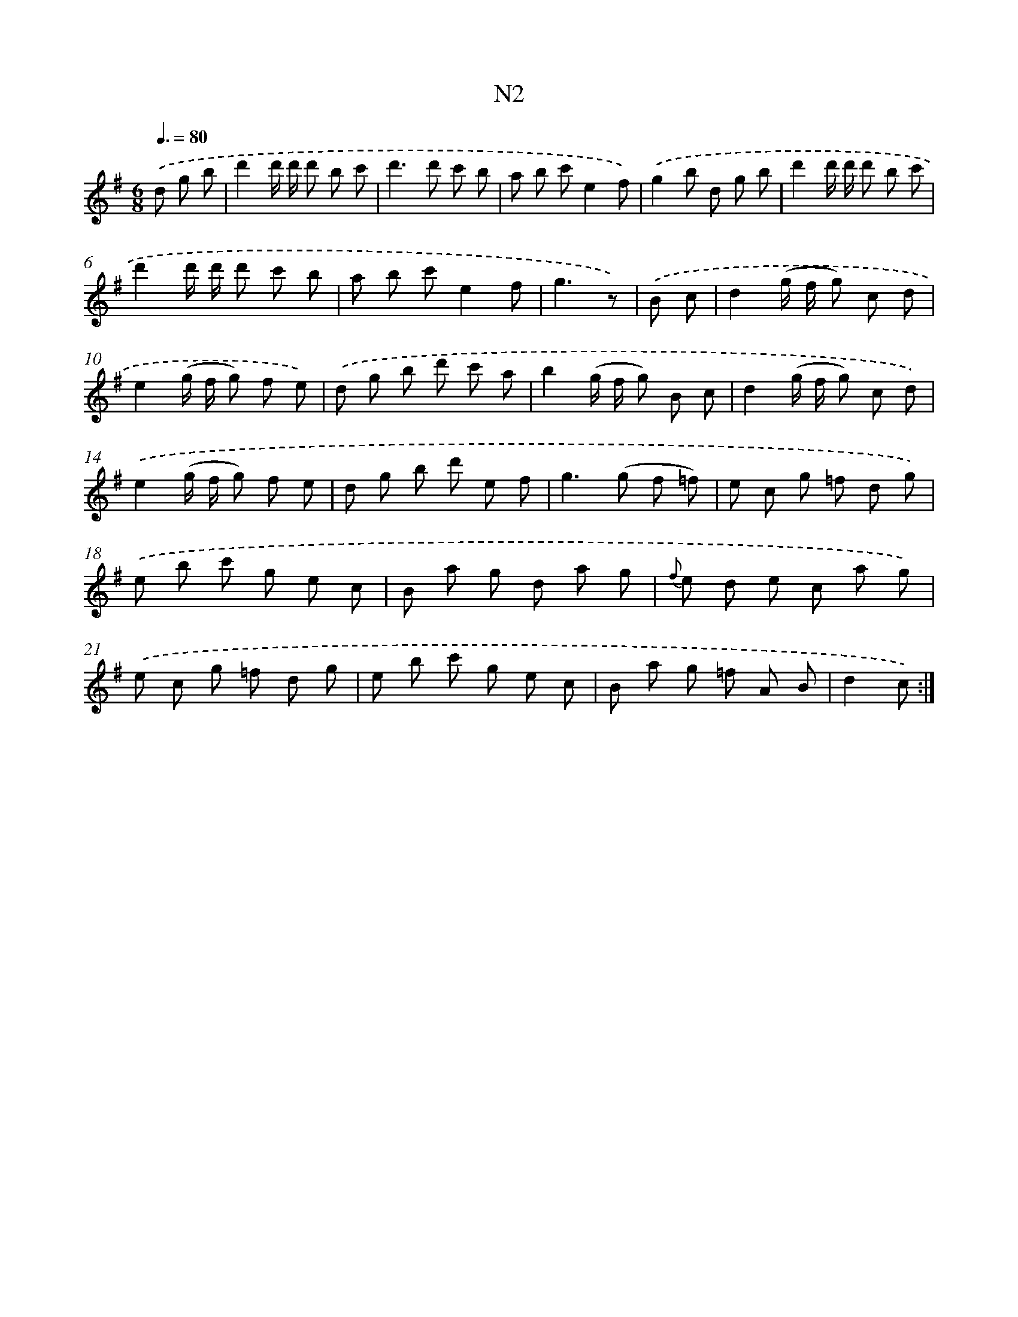 X: 13942
T: N2
%%abc-version 2.0
%%abcx-abcm2ps-target-version 5.9.1 (29 Sep 2008)
%%abc-creator hum2abc beta
%%abcx-conversion-date 2018/11/01 14:37:39
%%humdrum-veritas 1314849925
%%humdrum-veritas-data 944152309
%%continueall 1
%%barnumbers 0
L: 1/8
M: 6/8
Q: 3/8=80
K: G clef=treble
.('d g b [I:setbarnb 1]|
d'2d'/ d'/ d' b c' |
d'2>d'2 c' b |
a b c'e2f) |
.('g2b d g b |
d'2d'/ d'/ d' b c' |
d'2d'/ d'/ d' c' b |
a b c'e2f |
g3z) |
.('B c [I:setbarnb 9]|
d2(g/ f/ g) c d |
e2(g/ f/ g) f e) |
.('d g b d' c' a |
b2(g/ f/ g) B c |
d2(g/ f/ g) c d) |
.('e2(g/ f/ g) f e |
d g b d' e f |
g2>(g2 f =f) |
e c g =f d g) |
.('e b c' g e c |
B a g d a g |
{f} e d e c a g) |
.('e c g =f d g |
e b c' g e c |
B a g =f A B |
d2c) :|]
